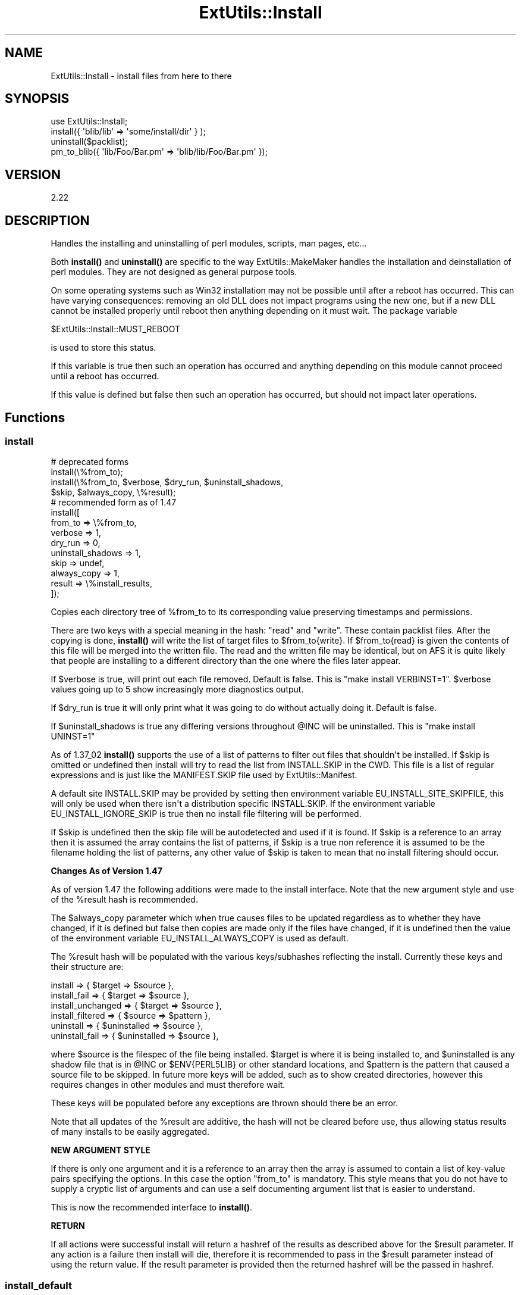 .\" -*- mode: troff; coding: utf-8 -*-
.\" Automatically generated by Pod::Man v6.0.2 (Pod::Simple 3.45)
.\"
.\" Standard preamble:
.\" ========================================================================
.de Sp \" Vertical space (when we can't use .PP)
.if t .sp .5v
.if n .sp
..
.de Vb \" Begin verbatim text
.ft CW
.nf
.ne \\$1
..
.de Ve \" End verbatim text
.ft R
.fi
..
.\" \*(C` and \*(C' are quotes in nroff, nothing in troff, for use with C<>.
.ie n \{\
.    ds C` ""
.    ds C' ""
'br\}
.el\{\
.    ds C`
.    ds C'
'br\}
.\"
.\" Escape single quotes in literal strings from groff's Unicode transform.
.ie \n(.g .ds Aq \(aq
.el       .ds Aq '
.\"
.\" If the F register is >0, we'll generate index entries on stderr for
.\" titles (.TH), headers (.SH), subsections (.SS), items (.Ip), and index
.\" entries marked with X<> in POD.  Of course, you'll have to process the
.\" output yourself in some meaningful fashion.
.\"
.\" Avoid warning from groff about undefined register 'F'.
.de IX
..
.nr rF 0
.if \n(.g .if rF .nr rF 1
.if (\n(rF:(\n(.g==0)) \{\
.    if \nF \{\
.        de IX
.        tm Index:\\$1\t\\n%\t"\\$2"
..
.        if !\nF==2 \{\
.            nr % 0
.            nr F 2
.        \}
.    \}
.\}
.rr rF
.\"
.\" Required to disable full justification in groff 1.23.0.
.if n .ds AD l
.\" ========================================================================
.\"
.IX Title "ExtUtils::Install 3"
.TH ExtUtils::Install 3 2025-05-28 "perl v5.41.13" "Perl Programmers Reference Guide"
.\" For nroff, turn off justification.  Always turn off hyphenation; it makes
.\" way too many mistakes in technical documents.
.if n .ad l
.nh
.SH NAME
ExtUtils::Install \- install files from here to there
.SH SYNOPSIS
.IX Header "SYNOPSIS"
.Vb 1
\&  use ExtUtils::Install;
\&
\&  install({ \*(Aqblib/lib\*(Aq => \*(Aqsome/install/dir\*(Aq } );
\&
\&  uninstall($packlist);
\&
\&  pm_to_blib({ \*(Aqlib/Foo/Bar.pm\*(Aq => \*(Aqblib/lib/Foo/Bar.pm\*(Aq });
.Ve
.SH VERSION
.IX Header "VERSION"
2.22
.SH DESCRIPTION
.IX Header "DESCRIPTION"
Handles the installing and uninstalling of perl modules, scripts, man
pages, etc...
.PP
Both \fBinstall()\fR and \fBuninstall()\fR are specific to the way
ExtUtils::MakeMaker handles the installation and deinstallation of
perl modules. They are not designed as general purpose tools.
.PP
On some operating systems such as Win32 installation may not be possible
until after a reboot has occurred. This can have varying consequences:
removing an old DLL does not impact programs using the new one, but if
a new DLL cannot be installed properly until reboot then anything
depending on it must wait. The package variable
.PP
.Vb 1
\&  $ExtUtils::Install::MUST_REBOOT
.Ve
.PP
is used to store this status.
.PP
If this variable is true then such an operation has occurred and
anything depending on this module cannot proceed until a reboot
has occurred.
.PP
If this value is defined but false then such an operation has
occurred, but should not impact later operations.
.SH Functions
.IX Header "Functions"
.SS install
.IX Subsection "install"
.Vb 4
\&    # deprecated forms
\&    install(\e%from_to);
\&    install(\e%from_to, $verbose, $dry_run, $uninstall_shadows,
\&                $skip, $always_copy, \e%result);
\&
\&    # recommended form as of 1.47
\&    install([
\&        from_to => \e%from_to,
\&        verbose => 1,
\&        dry_run => 0,
\&        uninstall_shadows => 1,
\&        skip => undef,
\&        always_copy => 1,
\&        result => \e%install_results,
\&    ]);
.Ve
.PP
Copies each directory tree of \f(CW%from_to\fR to its corresponding value
preserving timestamps and permissions.
.PP
There are two keys with a special meaning in the hash: "read" and
"write".  These contain packlist files.  After the copying is done,
\&\fBinstall()\fR will write the list of target files to \f(CW$from_to\fR{write}. If
\&\f(CW$from_to\fR{read} is given the contents of this file will be merged into
the written file. The read and the written file may be identical, but
on AFS it is quite likely that people are installing to a different
directory than the one where the files later appear.
.PP
If \f(CW$verbose\fR is true, will print out each file removed.  Default is
false.  This is "make install VERBINST=1". \f(CW$verbose\fR values going
up to 5 show increasingly more diagnostics output.
.PP
If \f(CW$dry_run\fR is true it will only print what it was going to do
without actually doing it.  Default is false.
.PP
If \f(CW$uninstall_shadows\fR is true any differing versions throughout \f(CW@INC\fR
will be uninstalled.  This is "make install UNINST=1"
.PP
As of 1.37_02 \fBinstall()\fR supports the use of a list of patterns to filter out
files that shouldn\*(Aqt be installed. If \f(CW$skip\fR is omitted or undefined then
install will try to read the list from INSTALL.SKIP in the CWD. This file is
a list of regular expressions and is just like the MANIFEST.SKIP file used
by ExtUtils::Manifest.
.PP
A default site INSTALL.SKIP may be provided by setting then environment
variable EU_INSTALL_SITE_SKIPFILE, this will only be used when there isn\*(Aqt a
distribution specific INSTALL.SKIP. If the environment variable
EU_INSTALL_IGNORE_SKIP is true then no install file filtering will be
performed.
.PP
If \f(CW$skip\fR is undefined then the skip file will be autodetected and used if it
is found. If \f(CW$skip\fR is a reference to an array then it is assumed the array
contains the list of patterns, if \f(CW$skip\fR is a true non reference it is
assumed to be the filename holding the list of patterns, any other value of
\&\f(CW$skip\fR is taken to mean that no install filtering should occur.
.PP
\&\fBChanges As of Version 1.47\fR
.PP
As of version 1.47 the following additions were made to the install interface.
Note that the new argument style and use of the \f(CW%result\fR hash is recommended.
.PP
The \f(CW$always_copy\fR parameter which when true causes files to be updated
regardless as to whether they have changed, if it is defined but false then
copies are made only if the files have changed, if it is undefined then the
value of the environment variable EU_INSTALL_ALWAYS_COPY is used as default.
.PP
The \f(CW%result\fR hash will be populated with the various keys/subhashes reflecting
the install. Currently these keys and their structure are:
.PP
.Vb 3
\&    install             => { $target    => $source },
\&    install_fail        => { $target    => $source },
\&    install_unchanged   => { $target    => $source },
\&
\&    install_filtered    => { $source    => $pattern },
\&
\&    uninstall           => { $uninstalled => $source },
\&    uninstall_fail      => { $uninstalled => $source },
.Ve
.PP
where \f(CW$source\fR is the filespec of the file being installed. \f(CW$target\fR is where
it is being installed to, and \f(CW$uninstalled\fR is any shadow file that is in \f(CW@INC\fR
or \f(CW$ENV{PERL5LIB}\fR or other standard locations, and \f(CW$pattern\fR is the pattern that
caused a source file to be skipped. In future more keys will be added, such as to
show created directories, however this requires changes in other modules and must
therefore wait.
.PP
These keys will be populated before any exceptions are thrown should there be an
error.
.PP
Note that all updates of the \f(CW%result\fR are additive, the hash will not be
cleared before use, thus allowing status results of many installs to be easily
aggregated.
.PP
\&\fBNEW ARGUMENT STYLE\fR
.PP
If there is only one argument and it is a reference to an array then
the array is assumed to contain a list of key\-value pairs specifying
the options. In this case the option "from_to" is mandatory. This style
means that you do not have to supply a cryptic list of arguments and can
use a self documenting argument list that is easier to understand.
.PP
This is now the recommended interface to \fBinstall()\fR.
.PP
\&\fBRETURN\fR
.PP
If all actions were successful install will return a hashref of the results
as described above for the \f(CW$result\fR parameter. If any action is a failure
then install will die, therefore it is recommended to pass in the \f(CW$result\fR
parameter instead of using the return value. If the result parameter is
provided then the returned hashref will be the passed in hashref.
.SS install_default
.IX Subsection "install_default"
\&\fIDISCOURAGED\fR
.PP
.Vb 2
\&    install_default();
\&    install_default($fullext);
.Ve
.PP
Calls \fBinstall()\fR with arguments to copy a module from blib/ to the
default site installation location.
.PP
\&\f(CW$fullext\fR is the name of the module converted to a directory
(ie. Foo::Bar would be Foo/Bar).  If \f(CW$fullext\fR is not specified, it
will attempt to read it from \f(CW@ARGV\fR.
.PP
This is primarily useful for install scripts.
.PP
\&\fBNOTE\fR This function is not really useful because of the hard\-coded
install location with no way to control site vs core vs vendor
directories and the strange way in which the module name is given.
Consider its use discouraged.
.SS uninstall
.IX Subsection "uninstall"
.Vb 2
\&    uninstall($packlist_file);
\&    uninstall($packlist_file, $verbose, $dont_execute);
.Ve
.PP
Removes the files listed in a \f(CW$packlist_file\fR.
.PP
If \f(CW$verbose\fR is true, will print out each file removed.  Default is
false.
.PP
If \f(CW$dont_execute\fR is true it will only print what it was going to do
without actually doing it.  Default is false.
.SS pm_to_blib
.IX Subsection "pm_to_blib"
.Vb 3
\&    pm_to_blib(\e%from_to);
\&    pm_to_blib(\e%from_to, $autosplit_dir);
\&    pm_to_blib(\e%from_to, $autosplit_dir, $filter_cmd);
.Ve
.PP
Copies each key of \f(CW%from_to\fR to its corresponding value efficiently.
If an \f(CW$autosplit_dir\fR is provided, all .pm files will be autosplit into it.
Any destination directories are created.
.PP
\&\f(CW$filter_cmd\fR is an optional shell command to run each .pm file through
prior to splitting and copying.  Input is the contents of the module,
output the new module contents.
.PP
You can have an environment variable PERL_INSTALL_ROOT set which will
be prepended as a directory to each installed file (and directory).
.PP
By default verbose output is generated, setting the PERL_INSTALL_QUIET
environment variable will silence this output.
.SH ENVIRONMENT
.IX Header "ENVIRONMENT"
.IP \fBPERL_INSTALL_ROOT\fR 4
.IX Item "PERL_INSTALL_ROOT"
Will be prepended to each install path.
.IP \fBEU_INSTALL_IGNORE_SKIP\fR 4
.IX Item "EU_INSTALL_IGNORE_SKIP"
Will prevent the automatic use of INSTALL.SKIP as the install skip file.
.IP \fBEU_INSTALL_SITE_SKIPFILE\fR 4
.IX Item "EU_INSTALL_SITE_SKIPFILE"
If there is no INSTALL.SKIP file in the make directory then this value
can be used to provide a default.
.IP \fBEU_INSTALL_ALWAYS_COPY\fR 4
.IX Item "EU_INSTALL_ALWAYS_COPY"
If this environment variable is true then normal install processes will
always overwrite older identical files during the install process.
.Sp
Note that the alias EU_ALWAYS_COPY will be supported if EU_INSTALL_ALWAYS_COPY
is not defined until at least the 1.50 release. Please ensure you use the
correct EU_INSTALL_ALWAYS_COPY.
.SH AUTHOR
.IX Header "AUTHOR"
Original author lost in the mists of time.  Probably the same as Makemaker.
.PP
Production release currently maintained by demerphq \f(CW\*(C`yves at cpan.org\*(C'\fR,
extensive changes by Michael G. Schwern.
.PP
Send bug reports via http://rt.cpan.org/.  Please send your
generated Makefile along with your report.
.SH LICENSE
.IX Header "LICENSE"
This program is free software; you can redistribute it and/or
modify it under the same terms as Perl itself.
.PP
See <http://www.perl.com/perl/misc/Artistic.html>
